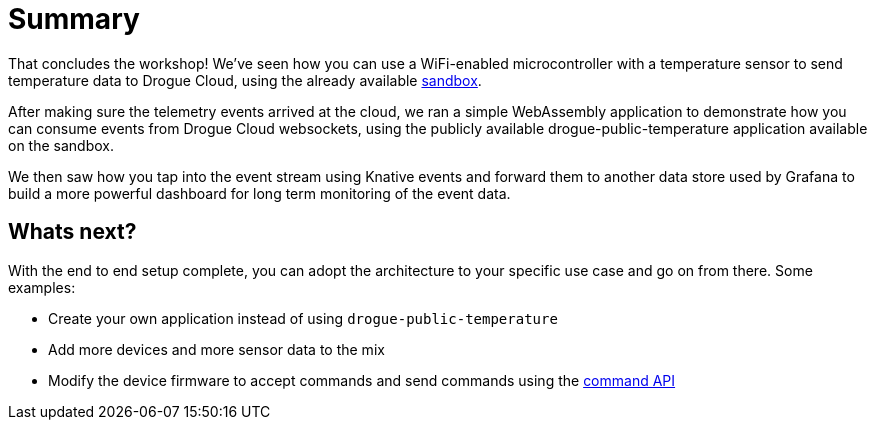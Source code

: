 = Summary

That concludes the workshop! We've seen how you can use a WiFi-enabled microcontroller with a temperature sensor to send temperature data to Drogue Cloud, using the already available link:https://sandbox.drogue.cloud[sandbox].

After making sure the telemetry events arrived at the cloud, we ran a simple WebAssembly application to demonstrate how you can consume events from Drogue Cloud websockets, using the publicly available drogue-public-temperature application available on the sandbox.

We then saw how you tap into the event stream using Knative events and forward them to another data store used by Grafana to build a more powerful dashboard for long term monitoring of the event data.

== Whats next?

With the end to end setup complete, you can adopt the architecture to your specific use case and go on from there. Some examples:

* Create your own application instead of using `drogue-public-temperature`
* Add more devices and more sensor data to the mix
* Modify the device firmware to accept commands and send commands using the link:https://github.com/drogue-iot/rfcs/blob/main/active/0002-commands-apis.md[command API]